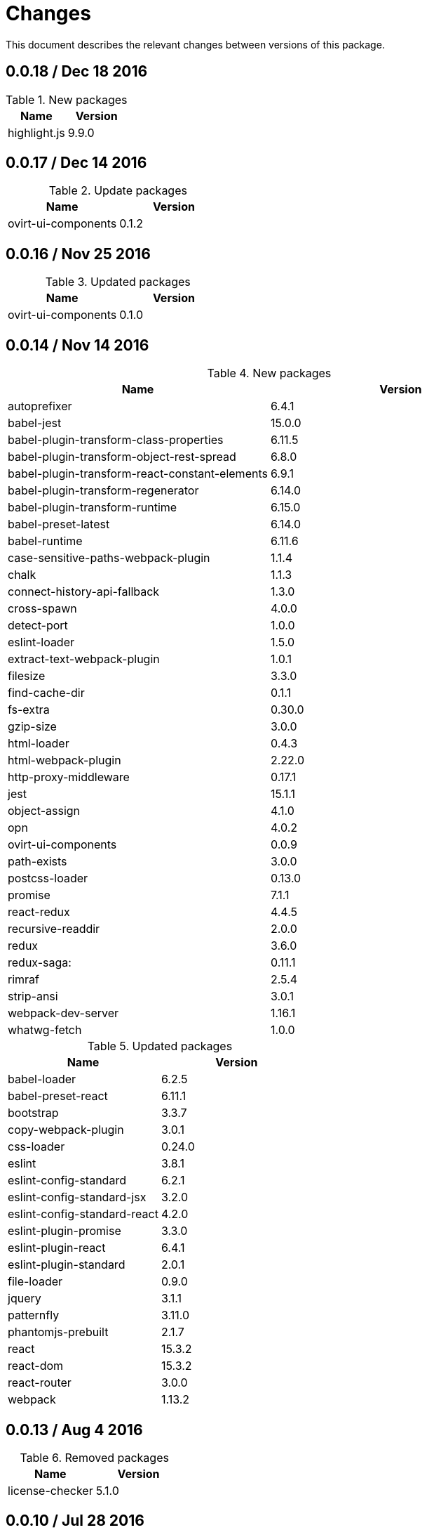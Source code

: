 = Changes

This document describes the relevant changes between versions of this
package.

== 0.0.18 / Dec 18 2016

.New packages
|===
|Name | Version

|highlight.js
|9.9.0

|===

== 0.0.17 / Dec 14 2016

.Update packages
|===
|Name | Version

|ovirt-ui-components
|0.1.2

|===

== 0.0.16 / Nov 25 2016

.Updated packages
|===
|Name | Version

|ovirt-ui-components
|0.1.0

|===

== 0.0.14 / Nov 14 2016

.New packages
|===
|Name | Version

|autoprefixer
|6.4.1

|babel-jest
|15.0.0

|babel-plugin-transform-class-properties
|6.11.5

|babel-plugin-transform-object-rest-spread
|6.8.0

|babel-plugin-transform-react-constant-elements
|6.9.1

|babel-plugin-transform-regenerator
|6.14.0

|babel-plugin-transform-runtime
|6.15.0

|babel-preset-latest
|6.14.0

|babel-runtime
|6.11.6

|case-sensitive-paths-webpack-plugin
|1.1.4

|chalk
|1.1.3

|connect-history-api-fallback
|1.3.0

|cross-spawn
|4.0.0

|detect-port
|1.0.0

|eslint-loader
|1.5.0

|extract-text-webpack-plugin
|1.0.1

|filesize
|3.3.0

|find-cache-dir
|0.1.1

|fs-extra
|0.30.0

|gzip-size
|3.0.0

|html-loader
|0.4.3

|html-webpack-plugin
|2.22.0

|http-proxy-middleware
|0.17.1

|jest
|15.1.1

|object-assign
|4.1.0

|opn
|4.0.2

|ovirt-ui-components
|0.0.9

|path-exists
|3.0.0

|postcss-loader
|0.13.0

|promise
|7.1.1

|react-redux
|4.4.5

|recursive-readdir
|2.0.0

|redux
|3.6.0

|redux-saga:
|0.11.1

|rimraf
|2.5.4

|strip-ansi
|3.0.1

|webpack-dev-server
|1.16.1

|whatwg-fetch
|1.0.0

|===


.Updated packages
|===
|Name | Version

|babel-loader
|6.2.5

|babel-preset-react
|6.11.1

|bootstrap
|3.3.7

|copy-webpack-plugin
|3.0.1

|css-loader
|0.24.0

|eslint
|3.8.1

|eslint-config-standard
|6.2.1

|eslint-config-standard-jsx
|3.2.0

|eslint-config-standard-react
|4.2.0

|eslint-plugin-promise
|3.3.0

|eslint-plugin-react
|6.4.1

|eslint-plugin-standard
|2.0.1

|file-loader
|0.9.0

|jquery
|3.1.1

|patternfly
|3.11.0

|phantomjs-prebuilt
|2.1.7

|react
|15.3.2

|react-dom
|15.3.2

|react-router
|3.0.0

|webpack
|1.13.2

|===

== 0.0.13 / Aug 4 2016

.Removed packages
|===
|Name | Version

|license-checker
|5.1.0
|===

== 0.0.10 / Jul 28 2016

.New packages
|===
|Name | Version

|intl
|1.2.4

|===

== 0.0.9 / Jun 28 2016

.New packages
|===
|Name | Version

|babel-polyfill
|6.9.1

|chai
|3.5.0

|imports-loader
|0.6.5

|karma
|0.13.22

|karma-mocha
|1.0.1

|karma-mocha-reporter
|2.0.4

|karma-phantomjs-launcher
|1.0.0

|karma-sourcemap-loader
|0.3.7

|karma-webpack
|1.7.0

|mocha
|2.5.3

|phantomjs-prebuilt
|2.1.7

|sinon
|1.17.4

|===

== 0.0.8 / May 26 2016

.New packages
|===
|Name | Version

|intl-messageformat
|1.3.0

|json-loader
|0.5.4

|react-intl
|2.1.2

|===

== 0.0.7 / May 10 2016

.New packages
|===
|Name | Version

|jquery
|2.2.3

|===

== 0.0.5 / Apr 22 2016

.New packages
|===
|Name | Version

|po2json
|0.4.1

|===

== 0.0.4 / Apr 21 2016

.New packages
|===
|Name | Version

|c3
|0.4.10

|d3
|3.5.16

|eslint-config-standard-jsx
|1.1.1

|===

.Updated packages
|===
|Name | Version

|babel-core
|6.7.7

|copy-webpack-plugin
|2.1.1

|eslint
|2.8.0

|eslint-plugin-react
|5.0.1

|react
|15.0.1

|react-dom
|15.0.1

|style-loader
|0.13.1

|webpack
|1.13.0

|===

== 0.0.3 / Apr 15 2016

.New packages
|===
|Name | Version

|babel-eslint
|6.0.2

|bootstrap
|3.3.6

|classnames
|2.2.3

|clean-webpack-plugin
|0.1.8

|copy-webpack-plugin
|1.1.1

|css-loader
|0.23.1

|file-loader
|0.8.5

|patternfly
|3.2.0

|style-loader
|0.13.0

|url-loader
|0.5.7

|===

== 0.0.2 / Apr 3 2016

.New packages
|===
|Name |Version

|eslint
|2.6.0

|eslint-config-standard
|5.1.0

|eslint-config-standard-react
|2.3.0

|eslint-plugin-promise
|1.1.0

|eslint-plugin-react
|4.2.3

|eslint-plugin-standard
|1.3.2

|===

== 0.0.1 / Mar 29 2016

.New packages
|===
|Name |Version

|babel-core
|6.7.4

|babel-loader
|6.2.4

|babel-preset-es2015
|6.6.0

|babel-preset-react
|6.5.0

|history
|2.0.1

|license-checker
|5.1.0

|react
|0.14.7

|react-dom
|0.14.7

|react-router
|2.0.1

|webpack
|1.12.14

|===

.Removed packages
|===
|Name |Version

|less
|2.6.1

|===
